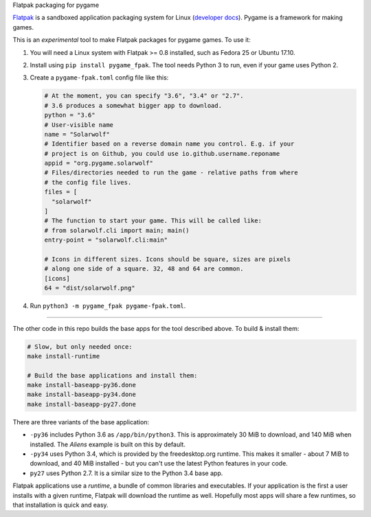 Flatpak packaging for pygame

`Flatpak <http://flatpak.org/>`__ is a sandboxed application packaging system
for Linux (`developer docs <http://docs.flatpak.org/en/latest/index.html>`__).
Pygame is a framework for making games.

This is an *experimental* tool to make Flatpak packages for pygame games. To use
it:

1. You will need a Linux system with Flatpak >= 0.8 installed, such as Fedora 25
   or Ubuntu 17.10.
2. Install using ``pip install pygame_fpak``. The tool needs Python 3 to run,
   even if your game uses Python 2.
3. Create a ``pygame-fpak.toml`` config file like this:

   .. code-block:: toml
   
       # At the moment, you can specify "3.6", "3.4" or "2.7".
       # 3.6 produces a somewhat bigger app to download.
       python = "3.6"
       # User-visible name
       name = "Solarwolf"
       # Identifier based on a reverse domain name you control. E.g. if your
       # project is on Github, you could use io.github.username.reponame
       appid = "org.pygame.solarwolf"
       # Files/directories needed to run the game - relative paths from where
       # the config file lives.
       files = [
         "solarwolf"
       ]
       # The function to start your game. This will be called like:
       # from solarwolf.cli import main; main()
       entry-point = "solarwolf.cli:main"

       # Icons in different sizes. Icons should be square, sizes are pixels
       # along one side of a square. 32, 48 and 64 are common.
       [icons]
       64 = "dist/solarwolf.png"

4. Run ``python3 -m pygame_fpak pygame-fpak.toml``.

------

The other code in this repo builds the base apps for the tool described above.
To build & install them:

.. code-block:: shell

    # Slow, but only needed once:
    make install-runtime
    
    # Build the base applications and install them:
    make install-baseapp-py36.done
    make install-baseapp-py34.done
    make install-baseapp-py27.done

There are three variants of the base application:

- ``-py36`` includes Python 3.6 as ``/app/bin/python3``. This is approximately
  30 MiB to download, and 140 MiB when installed. The *Aliens* example is built
  on this by default.
- ``-py34`` uses Python 3.4, which is provided by the freedesktop.org runtime.
  This makes it smaller - about 7 MiB to download, and 40 MiB installed - but
  you can't use the latest Python features in your code.
- ``py27`` uses Python 2.7. It is a similar size to the Python 3.4 base app.

Flatpak applications use a *runtime*, a bundle of common libraries and
executables. If your application is the first a user installs with a given
runtime, Flatpak will download the runtime as well. Hopefully most apps will
share a few runtimes, so that installation is quick and easy.

